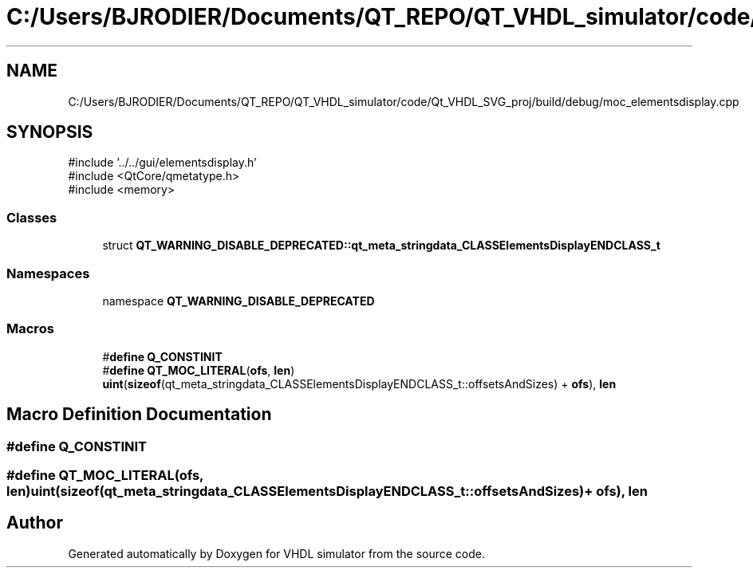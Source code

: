 .TH "C:/Users/BJRODIER/Documents/QT_REPO/QT_VHDL_simulator/code/Qt_VHDL_SVG_proj/build/debug/moc_elementsdisplay.cpp" 3 "VHDL simulator" \" -*- nroff -*-
.ad l
.nh
.SH NAME
C:/Users/BJRODIER/Documents/QT_REPO/QT_VHDL_simulator/code/Qt_VHDL_SVG_proj/build/debug/moc_elementsdisplay.cpp
.SH SYNOPSIS
.br
.PP
\fR#include '\&.\&./\&.\&./gui/elementsdisplay\&.h'\fP
.br
\fR#include <QtCore/qmetatype\&.h>\fP
.br
\fR#include <memory>\fP
.br

.SS "Classes"

.in +1c
.ti -1c
.RI "struct \fBQT_WARNING_DISABLE_DEPRECATED::qt_meta_stringdata_CLASSElementsDisplayENDCLASS_t\fP"
.br
.in -1c
.SS "Namespaces"

.in +1c
.ti -1c
.RI "namespace \fBQT_WARNING_DISABLE_DEPRECATED\fP"
.br
.in -1c
.SS "Macros"

.in +1c
.ti -1c
.RI "#\fBdefine\fP \fBQ_CONSTINIT\fP"
.br
.ti -1c
.RI "#\fBdefine\fP \fBQT_MOC_LITERAL\fP(\fBofs\fP,  \fBlen\fP)       \fBuint\fP(\fBsizeof\fP(qt_meta_stringdata_CLASSElementsDisplayENDCLASS_t::offsetsAndSizes) + \fBofs\fP), \fBlen\fP"
.br
.in -1c
.SH "Macro Definition Documentation"
.PP 
.SS "#\fBdefine\fP Q_CONSTINIT"

.SS "#\fBdefine\fP QT_MOC_LITERAL(\fBofs\fP, \fBlen\fP)       \fBuint\fP(\fBsizeof\fP(qt_meta_stringdata_CLASSElementsDisplayENDCLASS_t::offsetsAndSizes) + \fBofs\fP), \fBlen\fP"

.SH "Author"
.PP 
Generated automatically by Doxygen for VHDL simulator from the source code\&.
